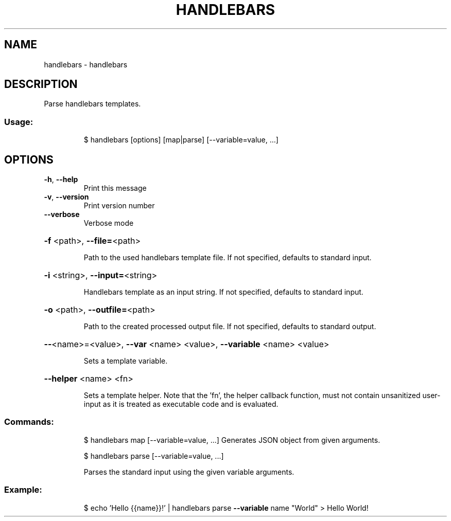 .\" DO NOT MODIFY THIS FILE!  It was generated by help2man 1.47.8.
.TH HANDLEBARS "1" "March 2019" "dotfiles" "User Commands"
.SH NAME
handlebars \- handlebars
.SH DESCRIPTION
Parse handlebars templates.
.SS "Usage:"
.IP
$ handlebars [options] [map|parse] [\-\-variable=value, ...]
.SH OPTIONS
.TP
\fB\-h\fR, \fB\-\-help\fR
Print this message
.TP
\fB\-v\fR, \fB\-\-version\fR
Print version number
.TP
\fB\-\-verbose\fR
Verbose mode
.HP
\fB\-f\fR <path>, \fB\-\-file=\fR<path>
.IP
Path to the used handlebars template file. If not specified, defaults to
standard input.
.HP
\fB\-i\fR <string>, \fB\-\-input=\fR<string>
.IP
Handlebars template as an input string. If not specified, defaults to
standard input.
.HP
\fB\-o\fR <path>, \fB\-\-outfile=\fR<path>
.IP
Path to the created processed output file. If not specified, defaults to
standard output.
.HP
\fB\-\-\fR<name>=<value>, \fB\-\-var\fR <name> <value>, \fB\-\-variable\fR <name> <value>
.IP
Sets a template variable.
.HP
\fB\-\-helper\fR <name> <fn>
.IP
Sets a template helper. Note that the 'fn', the helper callback function, must
not contain unsanitized user\-input as it is treated as executable code and is
evaluated.
.SS "Commands:"
.IP
$ handlebars map [\-\-variable=value, ...]
Generates JSON object from given arguments.
.IP
\f(CW$ handlebars parse [--variable=value, ...]\fR
.IP
Parses the standard input using the given variable arguments.
.SS "Example:"
.IP
$ echo 'Hello {{name}}!' | handlebars parse \fB\-\-variable\fR name "World"
> Hello World!

